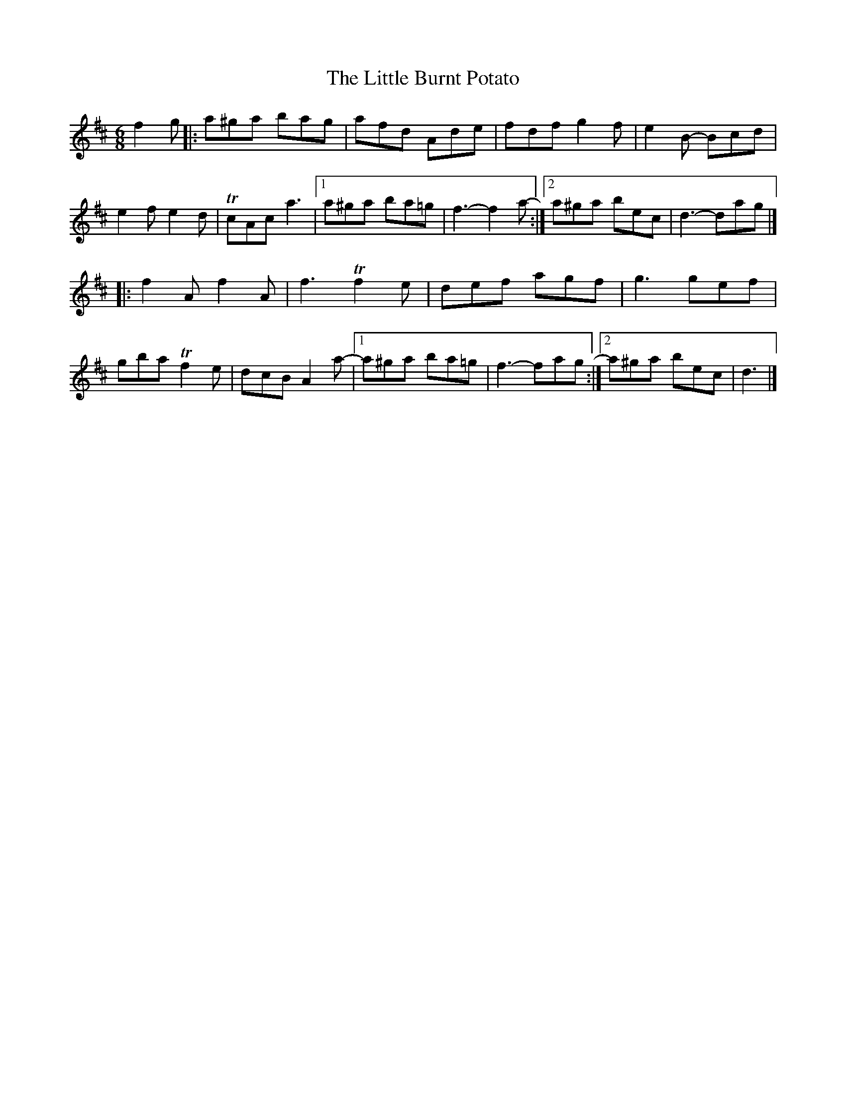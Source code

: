 X: 6
T: Little Burnt Potato, The
Z: Matt Seattle
S: https://thesession.org/tunes/1187#setting22630
R: jig
M: 6/8
L: 1/8
K: Dmaj
f2g|:a^ga bag| afd Ade|fdf g2f|e2B- Bcd|
e2f e2d|TcAc a3 |1a^ga ba=g|f3-f2a-:|2 a^ga bec|d3- dag|]
[|:f2A f2A|f3 Tf2e|def agf|g3 gef|
gba Tf2e|dcB A2a-|1a^ga ba=g|f3-fag:|2a^ga bec|d3|]
